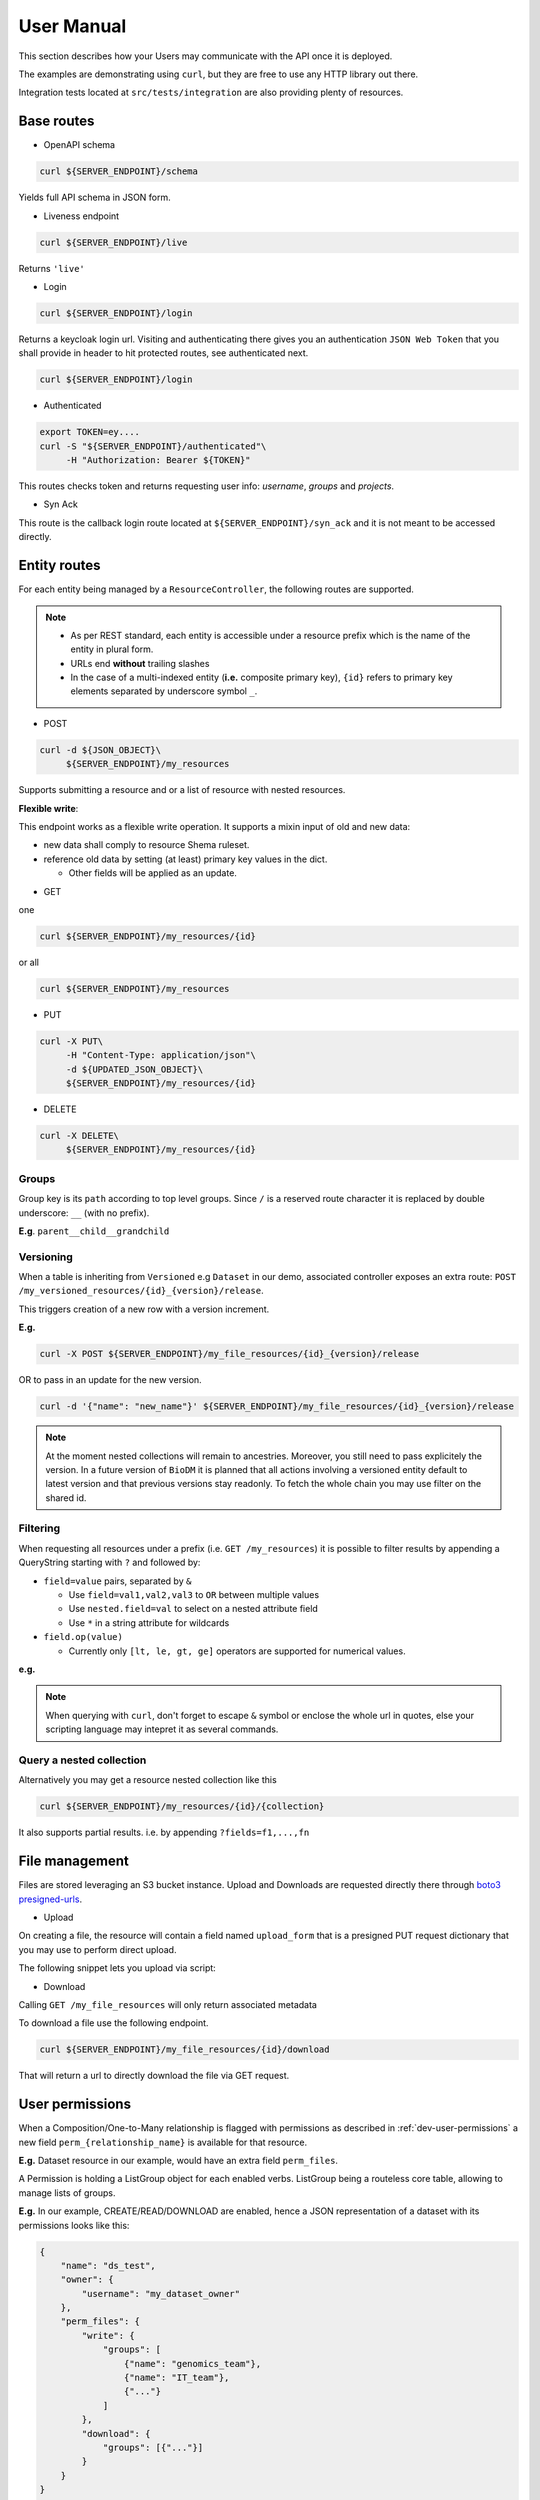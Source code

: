.. _user-manual:

===========
User Manual
===========

This section describes how your Users may communicate with the API once it is deployed.

The examples are demonstrating using ``curl``, but they are free to use any HTTP library out there.

Integration tests located at ``src/tests/integration`` are also providing plenty of resources. 

Base routes
-----------

* OpenAPI schema

.. code-block:: bash

    curl ${SERVER_ENDPOINT}/schema

Yields full API schema in JSON form.

* Liveness endpoint

.. code-block:: bash

    curl ${SERVER_ENDPOINT}/live

Returns ``'live'``

* Login

.. code-block:: bash

    curl ${SERVER_ENDPOINT}/login

Returns a keycloak login url.
Visiting and authenticating there gives you an authentication ``JSON Web Token`` that you shall 
provide in header to hit protected routes, see authenticated next.

.. code-block:: bash

    curl ${SERVER_ENDPOINT}/login

* Authenticated

.. code-block:: bash

    export TOKEN=ey....
    curl -S "${SERVER_ENDPOINT}/authenticated"\
         -H "Authorization: Bearer ${TOKEN}"

This routes checks token and returns requesting user info: `username`, `groups` and `projects`.


* Syn Ack

This route is the callback login route located at ``${SERVER_ENDPOINT}/syn_ack`` 
and it is not meant to be accessed directly.


Entity routes
-------------

For each entity being managed by a ``ResourceController``, the following routes are supported.

.. note::

    * As per REST standard, each entity is accessible under a resource prefix which is the name of the entity in plural form.
    * URLs end **without** trailing slashes
    * In the case of a multi-indexed entity (**i.e.** composite primary key), ``{id}`` 
      refers to primary key elements separated by underscore symbol ``_``.

* POST

.. code-block:: bash

    curl -d ${JSON_OBJECT}\
         ${SERVER_ENDPOINT}/my_resources

Supports submitting a resource and or a list of resource with nested resources.

**Flexible write**:

This endpoint works as a flexible write operation. It supports a mixin input of old and new data:

- new data shall comply to resource Shema ruleset.

- reference old data by setting (at least) primary key values in the dict.

  - Other fields will be applied as an update.

* GET

one

.. code-block:: bash

    curl ${SERVER_ENDPOINT}/my_resources/{id}

or all

.. code-block:: bash

    curl ${SERVER_ENDPOINT}/my_resources

* PUT

.. code-block:: bash

    curl -X PUT\
         -H "Content-Type: application/json"\
         -d ${UPDATED_JSON_OBJECT}\
         ${SERVER_ENDPOINT}/my_resources/{id}

* DELETE

.. code-block:: bash

    curl -X DELETE\
         ${SERVER_ENDPOINT}/my_resources/{id}

Groups
~~~~~~

Group key is its ``path`` according to top level groups. Since ``/`` is a reserved route character
it is replaced by double underscore: ``__`` (with no prefix).

**E.g**. ``parent__child__grandchild``


Versioning
~~~~~~~~~~~

When a table is inheriting from ``Versioned`` e.g ``Dataset`` in our demo, associated controller
exposes an extra route: ``POST /my_versioned_resources/{id}_{version}/release``.


This triggers creation of a new row with a version increment.

**E.g.**

.. code-block:: bash

    curl -X POST ${SERVER_ENDPOINT}/my_file_resources/{id}_{version}/release

OR to pass in an update for the new version.

.. code-block:: bash

    curl -d '{"name": "new_name"}' ${SERVER_ENDPOINT}/my_file_resources/{id}_{version}/release

.. note::

    At the moment nested collections will remain to ancestries.
    Moreover, you still need to pass explicitely the version.
    In a future version of ``BioDM`` it is planned that all actions involving a
    versioned entity default to latest version and that previous versions stay readonly.
    To fetch the whole chain you may use filter on the shared id.

Filtering
~~~~~~~~~

When requesting all resources under a prefix (i.e. ``GET /my_resources``)
it is possible to filter results by appending a QueryString starting with ``?``
and followed by:

* ``field=value`` pairs, separated by ``&``

  * Use ``field=val1,val2,val3`` to ``OR`` between multiple values
  * Use ``nested.field=val`` to select on a nested attribute field
  * Use ``*`` in a string attribute for wildcards

* ``field.op(value)``
  
  * Currently only ``[lt, le, gt, ge]`` operators are supported for numerical values.

**e.g.** 

.. note::

    When querying with ``curl``, don't forget to escape ``&`` symbol or enclose the whole url in quotes, else your scripting language may intepret it as several commands.


Query a nested collection
~~~~~~~~~~~~~~~~~~~~~~~~~

Alternatively you may get a resource nested collection like this

.. code-block:: bash

    curl ${SERVER_ENDPOINT}/my_resources/{id}/{collection}

It also supports partial results. i.e. by appending ``?fields=f1,...,fn`` 


File management
---------------

Files are stored leveraging an S3 bucket instance. Upload and Downloads are requested directly
there through `boto3 presigned-urls <https://boto3.amazonaws.com/v1/documentation/api/latest/guide/s3-presigned-urls.html>`_.

* Upload

On creating a file, the resource will contain a field named ``upload_form`` that is a presigned
PUT request dictionary that you may use to perform direct upload.

The following snippet lets you upload via script:

.. code-block:: python
    :caption: up_bucket.py

    import requests

    post = {'url': ..., 'fields': ...}

    file_path = "/path/to/my_file.ext"
    file_name = "my_file.ext"

    with open(file_path, 'rb') as f:
        files = {'file': (file_name, f)}
        http_response = requests.post(
            post['url'],
            data=post['fields'],
            files=files,
            verify=True,
            allow_redirects=True)
        assert http_response.status_code == 201 

* Download

Calling ``GET /my_file_resources`` will only return associated metadata

To download a file use the following endpoint.

.. code-block:: bash

    curl ${SERVER_ENDPOINT}/my_file_resources/{id}/download

That will return a url to directly download the file via GET request.


User permissions
----------------

When a Composition/One-to-Many relationship is flagged with permissions as described in
:ref:`dev-user-permissions` a new field ``perm_{relationship_name}`` is available for that resource.

**E.g.** Dataset resource in our example, would have an extra field ``perm_files``.

A Permission is holding a ListGroup object for each enabled verbs.
ListGroup being a routeless core table, allowing to manage lists of groups.

**E.g.** In our example, CREATE/READ/DOWNLOAD are enabled,
hence a JSON representation of a dataset with its permissions looks like this:

.. code-block:: json
    
    {
        "name": "ds_test",
        "owner": {
            "username": "my_dataset_owner" 
        },
        "perm_files": {
            "write": {
                "groups": [
                    {"name": "genomics_team"},
                    {"name": "IT_team"},
                    {"..."}
                ]
            },
            "download": {
                "groups": [{"..."}]
            }
        }
    }


.. note::

    - Passing a top level group will allow all descending children group for that verb/resource tuple.

    - Permissions are taken into account if and only if keyclaok functionalities are enabled.

      - Without keycloak, no token exchange -> No way of getting back protected data.
